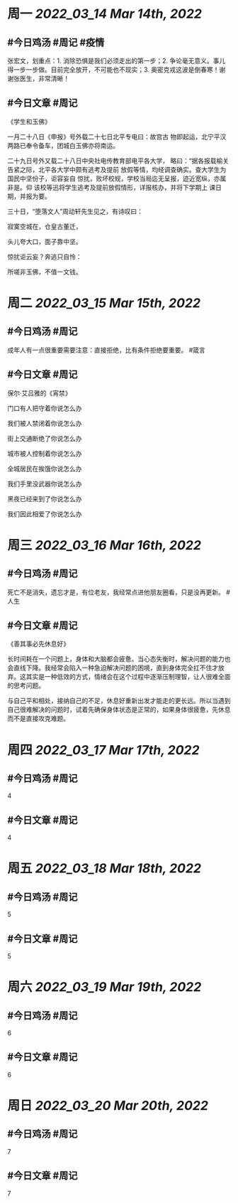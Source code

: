 #+类型: 2203
#+主页: [[归档202203]]

* 周一 [[2022_03_14]] [[Mar 14th, 2022]]
** #今日鸡汤 #周记 #疫情

张宏文，划重点：1. 消除恐惧是我们必须走出的第一步；2. 争论毫无意义。事儿得一步一步做。目前完全放开，不可能也不现实；3. 奥密克戎这波是倒春寒！谢谢张医生，非常清晰！

** #今日文章 #周记

《学生和玉佛》

一月二十八日《申报》号外载二十七日北平专电曰：故宫古
物即起运，北宁平汉两路已奉令备车，团城白玉佛亦将南运。

二十九日号外又载二十八日中央社电传教育部电平各大学，
略曰：“据各报载榆关告紧之际，北平各大学中颇有逃考及提前
放假等情，均经调查确实。查大学生为国民中坚份子，讵容妄自
惊扰，败坏校规，学校当局迄无呈报，迹近宽纵，亦属非是。仰
该校等迅将学生逃考及提前放假情形，详报核办，并将下学期上
课日期，并报为要。

三十日，“堕落文人”周动轩先生见之，有诗叹曰：

寂寞空城在，仓皇古董迁，

头儿夸大口，面子靠中坚。

惊扰讵云妄？奔逃只自怜：

所嗟非玉佛，不值一文钱。


* 周二 [[2022_03_15]] [[Mar 15th, 2022]]
** #今日鸡汤 #周记

成年人有一点很重要需要注意：直接拒绝，比有条件拒绝要重要。 #箴言

** #今日文章 #周记

保尔·艾吕雅的《宵禁》

门口有人把守着你说怎么办

我们被人禁闭着你说怎么办

街上交通断绝了你说怎么办

城市被人控制着你说怎么办

全城居民在挨饿你说怎么办

我们手里没武器你说怎么办

黑夜已经来到了你说怎么办

我们因此相爱了你说怎么办


* 周三 [[2022_03_16]] [[Mar 16th, 2022]]
** #今日鸡汤 #周记

死亡不是消失，遗忘才是，有位老友，我经常点进他朋友圈看，只是没再更新。 #人生

** #今日文章 #周记

《善其事必先休息好》

长时间耗在一个问题上，身体和大脑都会疲惫。当心态失衡时，解决问题的能力也会直线下降。我经常会陷入一种急迫解决问题的困境，直到身体完全扛不住才放弃。这其实是一种低效的方式，情绪会在这个过程中逐渐压制理智，让人很难全面的思考问题。

与自己平和相处，接纳自己的不足，休息好重新出发才能走的更长远。所以当遇到自己很难解决的问题时，试着先确保身体状态是正常的，如果身体很疲惫，先休息而不是直接攻克难题。


* 周四 [[2022_03_17]] [[Mar 17th, 2022]]
** #今日鸡汤 #周记

4

** #今日文章 #周记

4


* 周五 [[2022_03_18]] [[Mar 18th, 2022]]
** #今日鸡汤 #周记

5

** #今日文章 #周记

5


* 周六 [[2022_03_19]] [[Mar 19th, 2022]]
** #今日鸡汤 #周记

6

** #今日文章 #周记

6


* 周日 [[2022_03_20]] [[Mar 20th, 2022]]
** #今日鸡汤 #周记

7

** #今日文章 #周记

7


